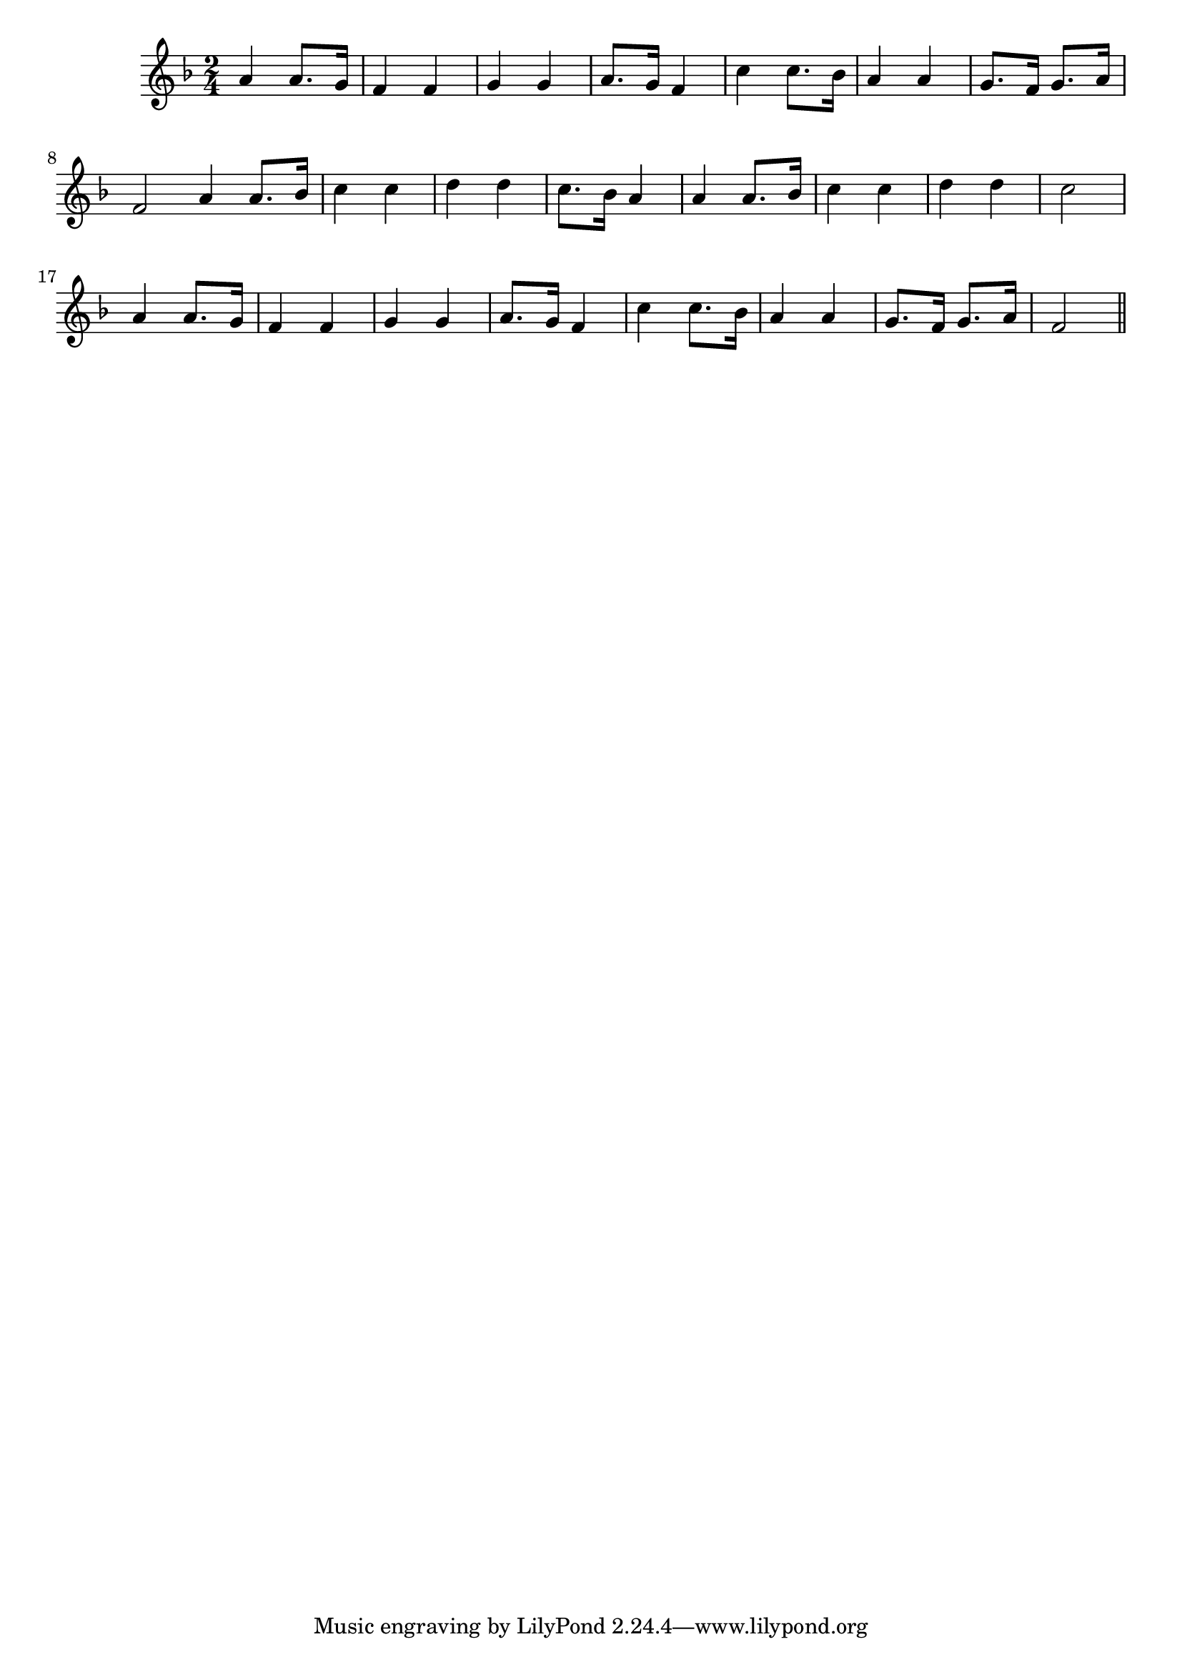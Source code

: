 \version "2.14.0"
%{\header {
  title = "Hush, My Babe"
  composer = "J.J. Rousseau"
  enteredby = "B. Crowell"
  source = "Heart Songs, Chapple Publishing, Boston, 1909"
}%}
\score{{\key f \major
\time 2/4
%{\tempo 4=100
%}\relative c'' {
  \bar "|:" a4 a8. g16 | f4 f | g4 g | a8. g16 f4 |
  c'4 c8. bes16 | a4 a | g8. f16 g8. a16 | f2 \bar ":|"
  a4 a8. bes16 | c4 c | d4 d | c8. bes16 a4 | a4 a8. bes16 | c4 c | d d | c2 |
  a4 a8. g16 | f4 f | g4 g | a8. g16 f4 |
  c'4 c8. bes16 | a4 a | g8. f16 g8. a16 | f2
  \bar "||"
}

}}